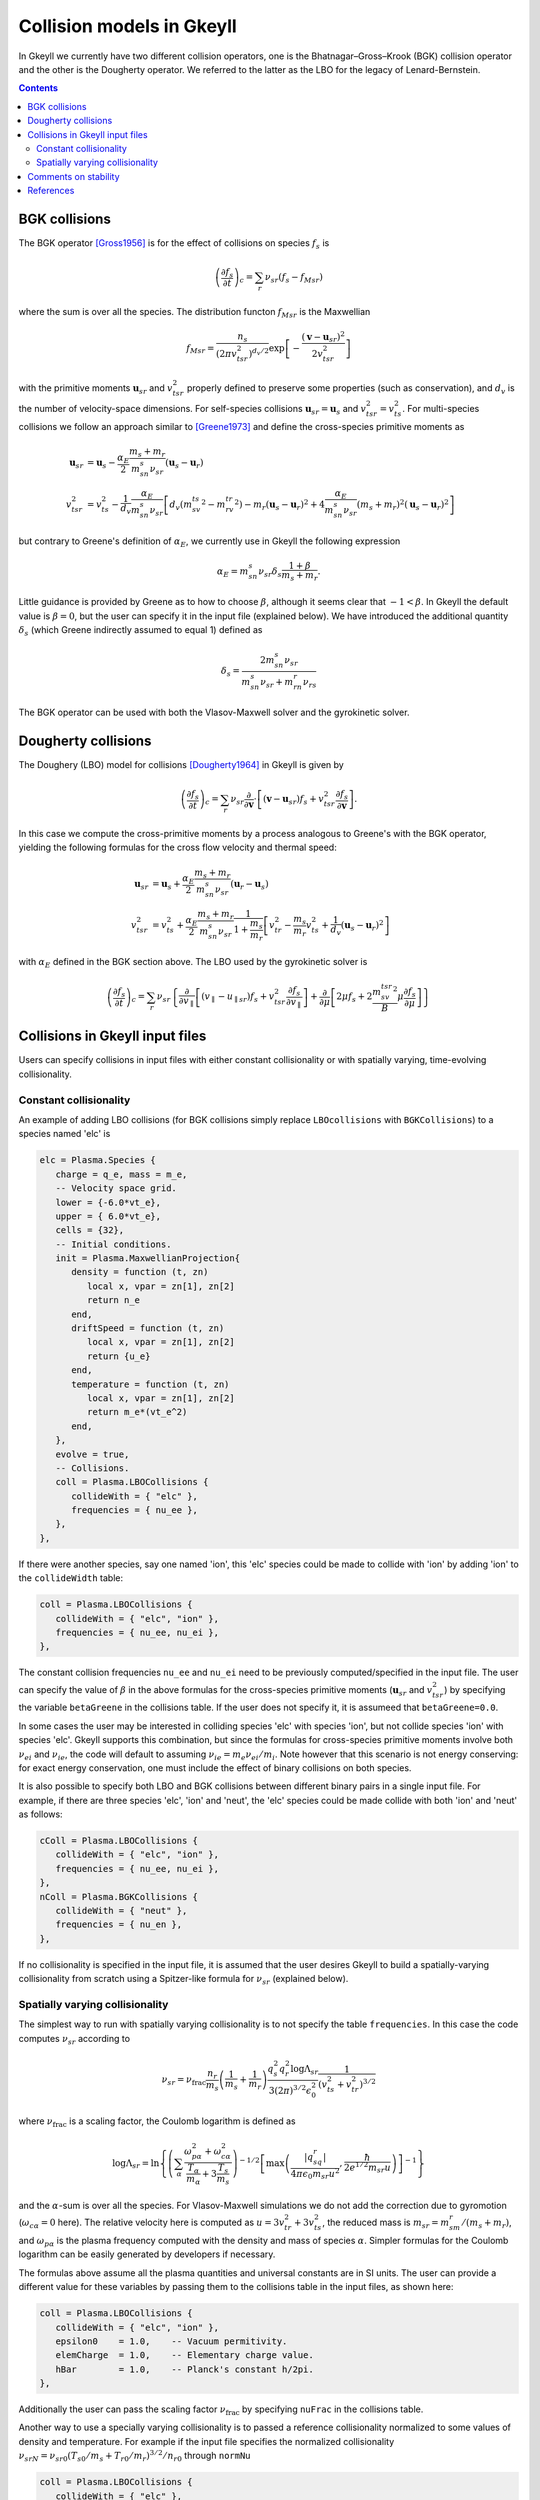 .. _dev_collisionmodels:

Collision models in Gkeyll
++++++++++++++++++++++++++

In Gkeyll we currently have two different collision operators, one
is the Bhatnagar–Gross–Krook (BGK) collision operator and the other
is the Dougherty operator. We referred to the latter as the LBO for
the legacy of Lenard-Bernstein.

.. contents::

BGK collisions
--------------

The BGK operator [Gross1956]_ is for the effect of collisions on
species :math:`f_s` is

.. math::

  \left(\frac{\partial f_s}{\partial t}\right)_c = \sum_r\nu_{sr}
  \left(f_s - f_{Msr}\right)

where the sum is over all the species. The distribution functon
:math:`f_{Msr}` is the Maxwellian

.. math::

  f_{Msr} = \frac{n_s}{\left(2\pi v_{tsr}^2\right)^{d_v/2}}
  \exp\left[-\frac{\left(\mathbf{v}-\mathbf{u}_{sr}\right)^2}{2v_{tsr}^2}\right] 

with the primitive moments :math:`\mathbf{u}_{sr}` and :math:`v_{tsr}^2`
properly defined to preserve some properties (such as conservation),
and :math:`d_v` is the number of velocity-space dimensions.
For self-species collisions :math:`\mathbf{u}_{sr}=\mathbf{u}_s` and
:math:`v_{tsr}^2=v_{ts}^2`. For multi-species collisions we follow
an approach similar to [Greene1973]_ and define the cross-species
primitive moments as

.. math::

  \mathbf{u}_{sr} &= \mathbf{u}_s - \frac{\alpha_{E}}{2}
  \frac{m_s+m_r}{m_sn_{s}\nu_{sr}}\left(\mathbf{u}_s-\mathbf{u}_r\right) \\
  v_{tsr}^2 &= v_{ts}^2 - \frac{1}{d_v}\frac{\alpha_E}{m_sn_{s}\nu_{sr}}
  \left[d_v\left(m_sv_{ts}^2-m_rv_{tr}^2\right)-m_r\left(\mathbf{u}_s-\mathbf{u}_r\right)^2
  +4\frac{\alpha_E}{m_sn_{s}\nu_{sr}}\left(m_s+m_r\right)^2\left(\mathbf{u}_s-\mathbf{u}_r\right)^2\right]

but contrary to Greene's definition of :math:`\alpha_E`, we currently
use in Gkeyll the following expression

.. math::

  \alpha_E = m_sn_{s}\nu_{sr}\delta_s\frac{1+\beta}{m_s+m_r}.

Little guidance is provided by Greene as to how to choose :math:`\beta`,
although it seems clear that :math:`-1<\beta`. In Gkeyll the default
value is :math:`\beta=0`, but the user can specify it in the input file
(explained below). We have introduced the additional quantity :math:`\delta_s`
(which Greene indirectly assumed to equal 1) defined as

.. math::

  \delta_s = \frac{2m_sn_s\nu_{sr}}{m_sn_s\nu_{sr}+m_rn_r\nu_{rs}}

The BGK operator can be used with both the Vlasov-Maxwell solver and
the gyrokinetic solver.

Dougherty collisions
--------------------

The Doughery (LBO) model for collisions [Dougherty1964]_ in Gkeyll is given by

.. math::

  \left(\frac{\partial f_s}{\partial t}\right)_c = \sum_r\nu_{sr}
  \frac{\partial}{\partial\mathbf{v}}\cdot\left[\left(\mathbf{v}-\mathbf{u}_{sr}\right)f_s
  +v_{tsr}^2\frac{\partial f_s}{\partial\mathbf{v}}\right].
 
In this case we compute the cross-primitive moments by a process analogous
to Greene's with the BGK operator, yielding the following formulas for the
cross flow velocity and thermal speed:

.. math::

  \mathbf{u}_{sr} &= \mathbf{u}_s + \frac{\alpha_{E}}{2}
  \frac{m_s+m_r}{m_sn_{s}\nu_{sr}}\left(\mathbf{u}_r-\mathbf{u}_s\right) \\
  v_{tsr}^2 &= v_{ts}^2+\frac{\alpha_{E}}{2}\frac{m_s+m_r}{m_sn_{s}\nu_{sr}}
  \frac{1}{1+\frac{m_s}{m_r}}\left[v_{tr}^2-\frac{m_s}{m_r}v_{ts}^2
  +\frac{1}{d_v}\left(\mathbf{u}_s-\mathbf{u}_r\right)^2\right]

with :math:`\alpha_E` defined in the BGK section above. The LBO used by
the gyrokinetic solver is

.. math::

  \left(\frac{\partial f_s}{\partial t}\right)_c = \sum_r\nu_{sr}\left\lbrace
  \frac{\partial}{\partial v_{\parallel}}\left[\left(v_\parallel-u_{\parallel sr}\right)f_s
  +v_{tsr}^2\frac{\partial f_s}{\partial v_\parallel}\right]+\frac{\partial}{\partial\mu}
  \left[2\mu f_s+2\frac{m_sv_{tsr}^2}{B}\mu\frac{\partial f_s}{\partial\mu}\right]\right\rbrace
  

Collisions in Gkeyll input files
--------------------------------

Users can specify collisions in input files with either constant collisionality
or with spatially varying, time-evolving collisionality.

Constant collisionality
```````````````````````

An example of adding
LBO collisions (for BGK collisions simply replace ``LBOcollisions`` with
``BGKCollisions``) to a species named 'elc' is

.. code-block:: lua

  elc = Plasma.Species {
     charge = q_e, mass = m_e,
     -- Velocity space grid.
     lower = {-6.0*vt_e},
     upper = { 6.0*vt_e},
     cells = {32},
     -- Initial conditions.
     init = Plasma.MaxwellianProjection{
        density = function (t, zn)
           local x, vpar = zn[1], zn[2]
           return n_e
        end,
        driftSpeed = function (t, zn)
           local x, vpar = zn[1], zn[2]
           return {u_e}
        end,
        temperature = function (t, zn)
           local x, vpar = zn[1], zn[2]
           return m_e*(vt_e^2)
        end,
     },
     evolve = true,
     -- Collisions.
     coll = Plasma.LBOCollisions {
        collideWith = { "elc" },
        frequencies = { nu_ee },
     },
  },

If there were another species, say one named 'ion', this 'elc' species could
be made to collide with 'ion' by adding 'ion' to the ``collideWidth``
table:

.. code-block:: lua

  coll = Plasma.LBOCollisions {
     collideWith = { "elc", "ion" },
     frequencies = { nu_ee, nu_ei },
  },

The constant collision frequencies ``nu_ee`` and ``nu_ei`` need to be previously
computed/specified in the input file. The user can specify the value of :math:`\beta`
in the above formulas for the cross-species primitive moments (:math:`\mathbf{u}_{sr}`
and :math:`v_{tsr}^2`) by specifying the variable ``betaGreene`` in the collisions
table. If the user does not specify it, it is assumeed that ``betaGreene=0.0``.

In some cases the user may be interested in colliding species 'elc' with species 'ion',
but not collide species 'ion' with species 'elc'. Gkeyll supports this combination, but
since the formulas for cross-species primitive moments involve both :math:`\nu_{ei}`
and :math:`\nu_{ie}`, the code will default to assuming :math:`\nu_{ie}=m_e\nu_{ei}/m_i`.
Note however that this scenario is not energy conserving: for exact energy conservation,
one must include the effect of binary collisions on both species.

It is also possible to specify both LBO and BGK collisions between different
binary pairs in a single input file. For example, if there are three species
'elc', 'ion' and 'neut', the 'elc' species could be made collide with both
'ion' and 'neut' as follows:

.. code-block:: lua

  cColl = Plasma.LBOCollisions {
     collideWith = { "elc", "ion" },
     frequencies = { nu_ee, nu_ei },
  },
  nColl = Plasma.BGKCollisions {
     collideWith = { "neut" },
     frequencies = { nu_en },
  },

If no collisionality is specified in the input file, it is assumed that the user
desires Gkeyll to build a spatially-varying collisionality from scratch using
a Spitzer-like formula for :math:`\nu_{sr}` (explained below).

Spatially varying collisionality
````````````````````````````````

The simplest way to run with spatially varying collisionality is to not specify
the table ``frequencies``. In this case the code computes :math:`\nu_{sr}`
according to

.. math::

  \nu_{sr} = \nu_{\mathrm{frac}}\frac{n_r}{m_s}\left(\frac{1}{m_s}+\frac{1}{m_r}\right)
  \frac{q_s^2q_r^2\log\Lambda_{sr}}{3(2\pi)^{3/2}\epsilon_0^2}
  \frac{1}{\left(v_{ts}^2+v_{tr}^2\right)^{3/2}}

where :math:`\nu_{\mathrm{frac}}` is a scaling factor, the Coulomb logarithm is
defined as

.. math::

  \log\Lambda_{sr} = \ln\left\lbrace\left(\sum_\alpha\frac{\omega_{p\alpha}^2+\omega_{c\alpha}^2}
  {\frac{T_\alpha}{m_\alpha}+3\frac{T_s}{m_s}}\right)^{-1/2}
  \left[\max\left(\frac{|q_sq_r|}{4\pi\epsilon_0m_{sr}u^2},\frac{\hbar}{2e^{1/2}m_{sr}u}\right)\right]^{-1}\right\rbrace

and the :math:`\alpha`-sum is over all the species. For Vlasov-Maxwell simulations
we do not add the correction due to gyromotion (:math:`\omega_{c\alpha}=0` here). 
The relative velocity here is computed as :math:`u=3v_{tr}^2+3v_{ts}^2`, the
reduced mass is :math:`m_{sr} = m_sm_r/\left(m_s+m_r\right)`, and :math:`\omega_{p\alpha}`
is the plasma frequency computed with the density and mass of species :math:`\alpha`.
Simpler formulas for the Coulomb logarithm can be easily generated by developers if necessary.

The formulas above assume all the plasma quantities and universal constants are in
SI units. The user can provide a different value for these variables by passing them
to the collisions table in the input files, as shown here:

.. code-block:: lua

  coll = Plasma.LBOCollisions {
     collideWith = { "elc", "ion" },
     epsilon0    = 1.0,    -- Vacuum permitivity.
     elemCharge  = 1.0,    -- Elementary charge value.
     hBar        = 1.0,    -- Planck's constant h/2pi.
  },

Additionally the user can pass the scaling factor :math:`\nu_{\mathrm{frac}}` by
specifying ``nuFrac`` in the collisions table.

Another way to use a specially varying collisionality is to passed a reference
collisionality normalized to some values of density and temperature. For example
if the input file specifies the normalized collisionality
:math:`\nu_{srN}=\nu_{sr0}\left(T_{s0}/m_s+T_{r0}/m_r\right)^{3/2}/n_{r0}` through
``normNu``

.. code-block:: lua

  coll = Plasma.LBOCollisions {
     collideWith = { "elc" },
     normNu      = { nu_ee*(2*T_e0/m_e)^(3/2)/n_e0 }
  },

then in each time step the collisions will be applied with the following collisionality

.. math::

  \nu_{sr}(x) = \nu_{\mathrm{frac}}\nu_{srN} \frac{n_r(x,t)}{\left(v_{ts}^2(x,t)+v_{tr}^2(x,t)\right)^{3/2}}.

Currently these options lead to a spatially varying, cell-wise constant collisionality.
We will be adding support for variation of the collisionality within a cell in the future.

Comments on stability
---------------------

The are known issues with the implementation of the collision operators in Gkeyll.
One of them, for example, is that we do not have a positivy preseving algorithm for
the LBO. Positivity issues are often accompanied by large flows or negative temperatures
and/or densities. For this reason we have taken three precautions:
  1. Calculation of primitive moments :math:`\mathbf{u}_{sr}` and :math:`v_{tsr}^2`
     is carried out using cell-average values if the number density is non-positive at
     one of the corners of that cell.
  2. The collision term is turned off locally if the flow velocity :math:`mathbf{u}_{sr}`
     is greater than the velocity limits of the domain, or if :math:`v_{tsr}^2` is
     negative.
  3. The collision frequency :math:`\nu_{sr}` is locally set to zero if the cell-average
     values of :math:`n_r` or :math:`v_{tsr}^2` are negative.

For some discussion of why these precautions are necessary see [Hakim2019]_.


References
----------

.. [Gross1956] Gross, E. P. & Krook, M. (1956) Model for collision precesses
   in gases: small-amplitude oscillations of charged two-component systems.
   *Physical Review*, 102(3), 593–604.

.. [Greene1973] Greene, J. M. (1973). Improved Bhatnagar-Gross-Krook model
   of electron-ion collisions. *Physics of Fluids*, 16(11), 2022–2023.

.. [Dougherty1964] Dougherty, J. P. (1964). Model Fokker-Planck Equation for
   a Plasma and Its Solution. *Physics of Fluids*, 7(11), 1788–1799.

.. [Hakim2019] Hakim, A., et. al. (2019). Conservative Discontinuous Galerkin
   Schemes for Nonlinear Fokker-Planck Collision Operators. *Sumbitted to
   Journal of Computational Physics*, `arXiv:1903.08062 <https://arxiv.org/abs/1903.08062>`_.
